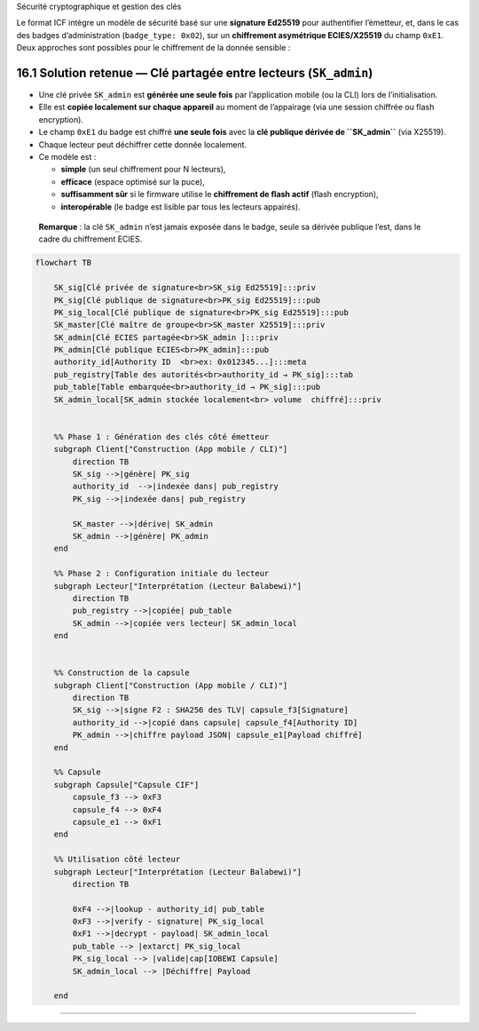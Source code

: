 Sécurité cryptographique et gestion des clés

Le format ICF intègre un modèle de sécurité basé sur une **signature
Ed25519** pour authentifier l’émetteur, et, dans le cas des badges
d’administration (``badge_type: 0x02``), sur un **chiffrement
asymétrique ECIES/X25519** du champ ``0xE1``. Deux approches sont
possibles pour le chiffrement de la donnée sensible :

16.1 Solution retenue — Clé partagée entre lecteurs (``SK_admin``)
~~~~~~~~~~~~~~~~~~~~~~~~~~~~~~~~~~~~~~~~~~~~~~~~~~~~~~~~~~~~~~~~~~

-  Une clé privée ``SK_admin`` est **générée une seule fois** par
   l’application mobile (ou la CLI) lors de l’initialisation.

-  Elle est **copiée localement sur chaque appareil** au moment de
   l’appairage (via une session chiffrée ou flash encryption).

-  Le champ ``0xE1`` du badge est chiffré **une seule fois** avec la
   **clé publique dérivée de ``SK_admin``** (via X25519).

-  Chaque lecteur peut déchiffrer cette donnée localement.

-  Ce modèle est :

   -  **simple** (un seul chiffrement pour N lecteurs),
   -  **efficace** (espace optimisé sur la puce),
   -  **suffisamment sûr** si le firmware utilise le **chiffrement de
      flash actif** (flash encryption),
   -  **interopérable** (le badge est lisible par tous les lecteurs
      appairés).

..

   **Remarque** : la clé ``SK_admin`` n’est jamais exposée dans le
   badge, seule sa dérivée publique l’est, dans le cadre du chiffrement
   ECIES.

.. code:: mermaid

   flowchart TB

       SK_sig[Clé privée de signature<br>SK_sig Ed25519]:::priv
       PK_sig[Clé publique de signature<br>PK_sig Ed25519]:::pub
       PK_sig_local[Clé publique de signature<br>PK_sig Ed25519]:::pub
       SK_master[Clé maître de groupe<br>SK_master X25519]:::priv
       SK_admin[Clé ECIES partagée<br>SK_admin ]:::priv
       PK_admin[Clé publique ECIES<br>PK_admin]:::pub
       authority_id[Authority ID  <br>ex: 0x012345...]:::meta
       pub_registry[Table des autorités<br>authority_id → PK_sig]:::tab     
       pub_table[Table embarquée<br>authority_id → PK_sig]:::pub
       SK_admin_local[SK_admin stockée localement<br> volume  chiffré]:::priv


       %% Phase 1 : Génération des clés côté émetteur
       subgraph Client["Construction (App mobile / CLI)"]
           direction TB
           SK_sig -->|génère| PK_sig
           authority_id  -->|indexée dans| pub_registry
           PK_sig -->|indexée dans| pub_registry

           SK_master -->|dérive| SK_admin
           SK_admin -->|génère| PK_admin
       end

       %% Phase 2 : Configuration initiale du lecteur
       subgraph Lecteur["Interprétation (Lecteur Balabewi)"]
           direction TB
           pub_registry -->|copiée| pub_table
           SK_admin -->|copiée vers lecteur| SK_admin_local
       end


       %% Construction de la capsule
       subgraph Client["Construction (App mobile / CLI)"]
           direction TB
           SK_sig -->|signe F2 : SHA256 des TLV| capsule_f3[Signature]
           authority_id -->|copié dans capsule| capsule_f4[Authority ID]
           PK_admin -->|chiffre payload JSON| capsule_e1[Payload chiffré]
       end

       %% Capsule
       subgraph Capsule["Capsule CIF"]
           capsule_f3 --> 0xF3
           capsule_f4 --> 0xF4
           capsule_e1 --> 0xF1
       end

       %% Utilisation côté lecteur
       subgraph Lecteur["Interprétation (Lecteur Balabewi)"]
           direction TB

           0xF4 -->|lookup - authority_id| pub_table
           0xF3 -->|verify - signature| PK_sig_local
           0xF1 -->|decrypt - payload| SK_admin_local
           pub_table --> |extarct| PK_sig_local
           PK_sig_local --> |valide|cap[IOBEWI Capsule]
           SK_admin_local --> |Déchiffre| Payload

       end

--------------
